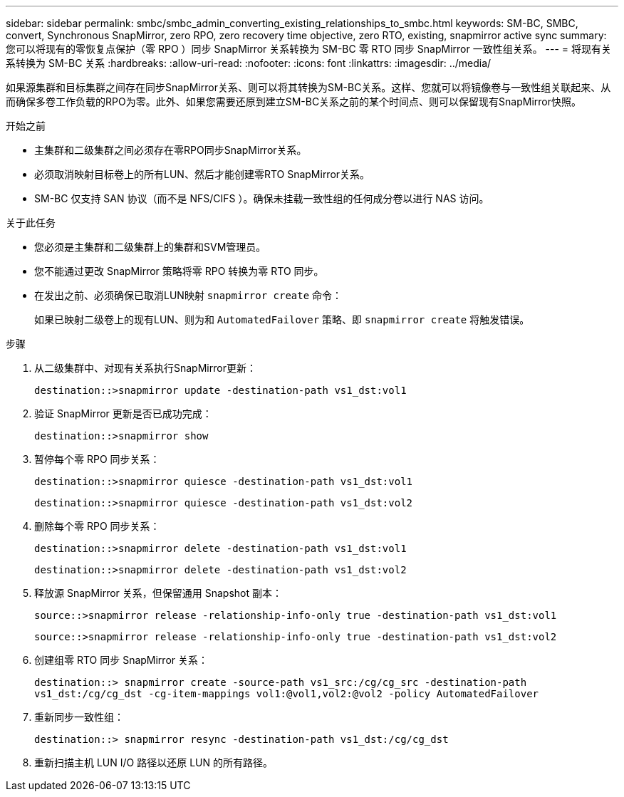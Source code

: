 ---
sidebar: sidebar 
permalink: smbc/smbc_admin_converting_existing_relationships_to_smbc.html 
keywords: SM-BC, SMBC, convert, Synchronous SnapMirror, zero RPO, zero recovery time objective, zero RTO, existing, snapmirror active sync 
summary: 您可以将现有的零恢复点保护（零 RPO ）同步 SnapMirror 关系转换为 SM-BC 零 RTO 同步 SnapMirror 一致性组关系。 
---
= 将现有关系转换为 SM-BC 关系
:hardbreaks:
:allow-uri-read: 
:nofooter: 
:icons: font
:linkattrs: 
:imagesdir: ../media/


[role="lead"]
如果源集群和目标集群之间存在同步SnapMirror关系、则可以将其转换为SM-BC关系。这样、您就可以将镜像卷与一致性组关联起来、从而确保多卷工作负载的RPO为零。此外、如果您需要还原到建立SM-BC关系之前的某个时间点、则可以保留现有SnapMirror快照。

.开始之前
* 主集群和二级集群之间必须存在零RPO同步SnapMirror关系。
* 必须取消映射目标卷上的所有LUN、然后才能创建零RTO SnapMirror关系。
* SM-BC 仅支持 SAN 协议（而不是 NFS/CIFS ）。确保未挂载一致性组的任何成分卷以进行 NAS 访问。


.关于此任务
* 您必须是主集群和二级集群上的集群和SVM管理员。
* 您不能通过更改 SnapMirror 策略将零 RPO 转换为零 RTO 同步。
* 在发出之前、必须确保已取消LUN映射 `snapmirror create` 命令：
+
如果已映射二级卷上的现有LUN、则为和 `AutomatedFailover` 策略、即 `snapmirror create` 将触发错误。



.步骤
. 从二级集群中、对现有关系执行SnapMirror更新：
+
`destination::>snapmirror update -destination-path vs1_dst:vol1`

. 验证 SnapMirror 更新是否已成功完成：
+
`destination::>snapmirror show`

. 暂停每个零 RPO 同步关系：
+
`destination::>snapmirror quiesce -destination-path vs1_dst:vol1`

+
`destination::>snapmirror quiesce -destination-path vs1_dst:vol2`

. 删除每个零 RPO 同步关系：
+
`destination::>snapmirror delete -destination-path vs1_dst:vol1`

+
`destination::>snapmirror delete -destination-path vs1_dst:vol2`

. 释放源 SnapMirror 关系，但保留通用 Snapshot 副本：
+
`source::>snapmirror release -relationship-info-only true -destination-path vs1_dst:vol1`

+
`source::>snapmirror release -relationship-info-only true -destination-path vs1_dst:vol2`

. 创建组零 RTO 同步 SnapMirror 关系：
+
`destination::> snapmirror create -source-path vs1_src:/cg/cg_src -destination-path vs1_dst:/cg/cg_dst -cg-item-mappings vol1:@vol1,vol2:@vol2 -policy AutomatedFailover`

. 重新同步一致性组：
+
`destination::> snapmirror resync -destination-path vs1_dst:/cg/cg_dst`

. 重新扫描主机 LUN I/O 路径以还原 LUN 的所有路径。

